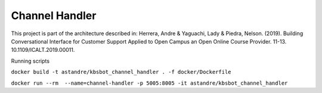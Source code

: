 Channel Handler
===============
.. image:: https://travis-ci.org/astandre/cb-channel-handler-ms.svg?branch=master
    :target: https://travis-ci.org/astandre/cb-channel-handler-ms

.. image:: https://readthedocs.org/projects/cb-channel-handler-ms/badge/?version=latest
    :target: https://cb-channel-handler-ms.readthedocs.io/en/latest/?badge=latest
    :alt: Documentation Status

This project is part of the architecture described in:
Herrera, Andre & Yaguachi, Lady & Piedra, Nelson. (2019). Building Conversational Interface for Customer Support Applied to Open Campus an Open Online Course Provider. 11-13. 10.1109/ICALT.2019.00011.


Running scripts


``docker build -t astandre/kbsbot_channel_handler . -f docker/Dockerfile``


``docker run --rm  --name=channel-handler -p 5005:8005 -it astandre/kbsbot_channel_handler``



